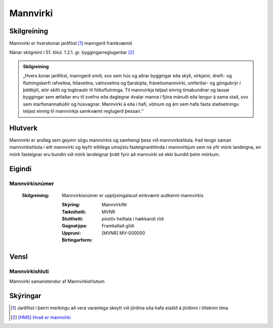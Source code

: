 Mannvirki 
==========

.. image:: img/mannvirki.svg 
  :width: 100
  :alt: Mannvirki
  
Skilgreining
---------

Mannvirki er hverskonar jarðföst [#]_ manngerð framkvæmd

Nánar skilgreint í 51. tölul. 1.2.1. gr. byggingarreglugerðar [#]_

.. admonition:: Skilgreining
    :class: skilgreining
    
    „Hvers konar jarðföst, manngerð smíð, svo sem hús og aðrar byggingar eða skýli, virkjanir, dreifi- og flutningskerfi rafveitna, hitaveitna, vatnsveitna og fjarskipta, fráveitu­mannvirki, umferðar- og göngubrýr í þéttbýli, stór skilti og togbrautir til fólksflutninga. Til mannvirkja teljast einnig tímabundnar og lausar byggingar sem ætlaðar eru til svefns eða dag­legrar dvalar manna í fjóra mánuði eða lengur á sama stað, svo sem starfsmannabúðir og húsvagnar. Mannvirki á eða í hafi, vötnum og ám sem hafa fasta staðsetningu teljast einnig til mannvirkja samkvæmt reglugerð þessari.“


Hlutverk 
---------
Mannvirki er andlag sem geymir sögu mannvirkis og samhengi þess við mannvirkishluta. Það tengir saman mannvirkishluta í eitt mannvirki og leyfir eðlilega umsýslu fasteignaréttinda í mannvirkjum sem ná yfir mörk landeigna, en mörk fasteignar eru bundin við mörk landeignar þrátt fyrir að mannvirki sé ekki bundið þeim mörkum.


Eigindi 
-------

Mannvirkisnúmer
~~~~~~~~~~~~~~~

 :Skilgreining:
    Mannvirkisnúmer er upplýsingalaust einkvæmt auðkenni mannvirkis
  
  :Skýring:
  
  :Tækniheiti:
    MannvirkiNr
    
  :Stuttheiti:
    MVNR
    
  :Gagnatýpa:
    pósitív heiltala í hækkandi röð 
    
  :Uppruni:
    Framkallað gildi
    
  :Birtingarform:  
    [MVNR] MV-000000
    
   
Vensl 
-----

Mannvirkishluti
~~~~~~~~~~~~~~~
Mannvirki samanstendur af Mannvirkishlutum

.. image:: img/mannvirki_mannvirkishluti.svg 
  :width: 100
  :alt: Vensl mannvirkis og mannvirkishluta
  
  
Skýringar
---------
.. [#] Jarðföst í þeirri merkingu að vera varanlega skeytt við jörðina eða hafa staðið á jörðinni í tiltekinn tíma
.. [#] `[HMS] Hvað er mannvirki`_ 

.. _`[HMS] Hvað er mannvirki`: http://www.mannvirkjastofnun.is/byggingar/spurningar-og-svor-um-byggingamal/hvad-er-mannvirki/


  
